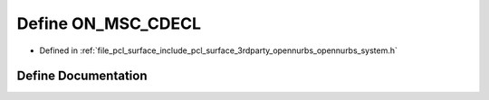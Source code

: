 .. _exhale_define_opennurbs__system_8h_1af5f43815f8c2967680fbfd78528b75f8:

Define ON_MSC_CDECL
===================

- Defined in :ref:`file_pcl_surface_include_pcl_surface_3rdparty_opennurbs_opennurbs_system.h`


Define Documentation
--------------------


.. doxygendefine:: ON_MSC_CDECL
